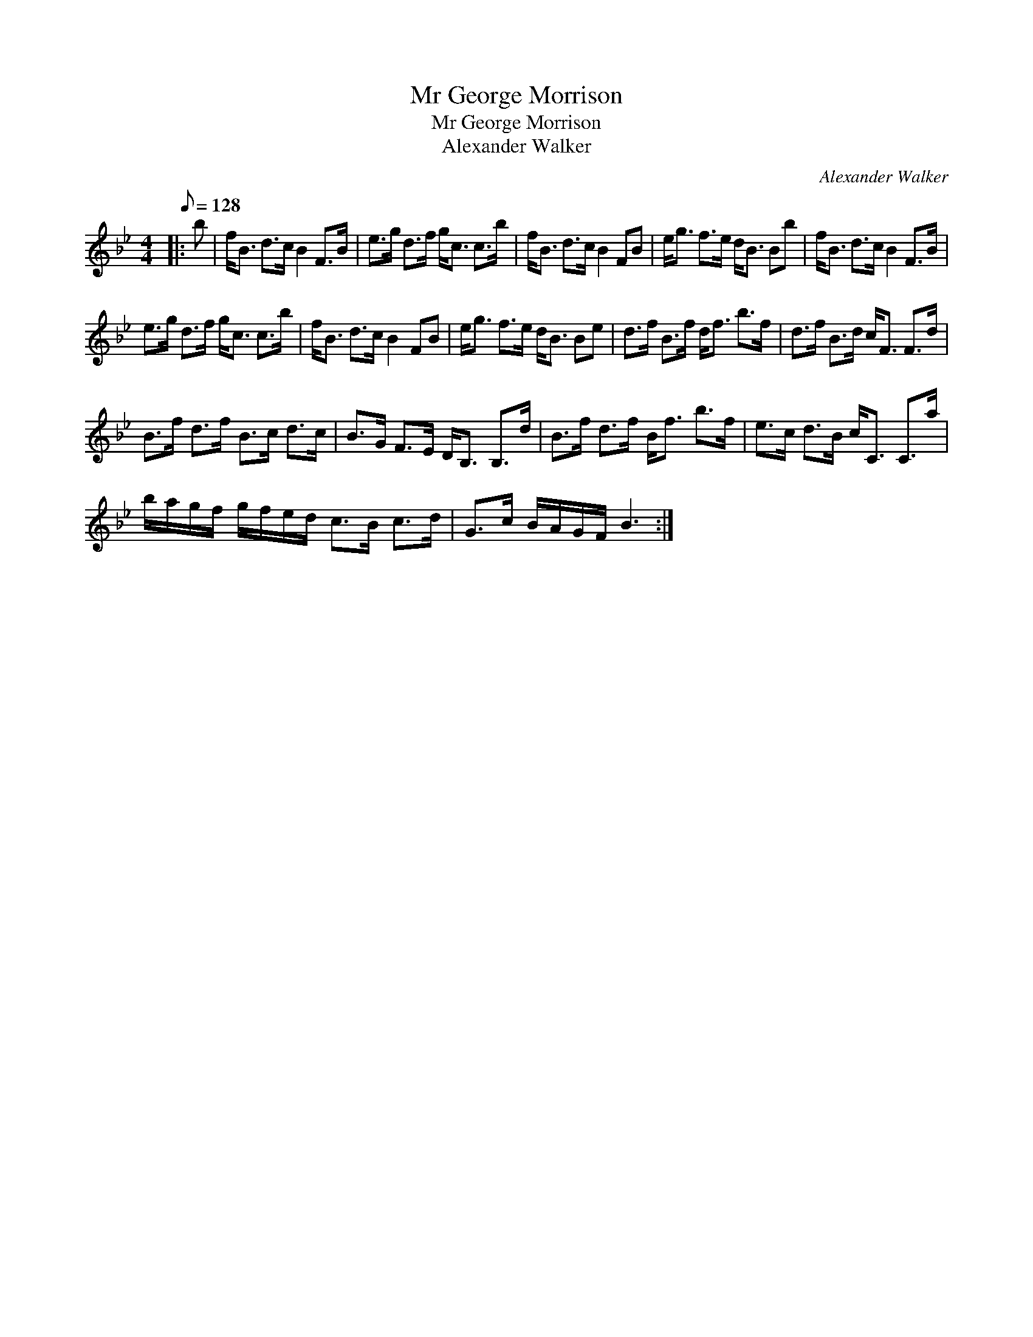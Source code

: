 X:1
T:Mr George Morrison
T:Mr George Morrison
T:Alexander Walker
C:Alexander Walker
L:1/8
Q:1/8=128
M:4/4
K:Bb
V:1 treble 
V:1
|: b | f<B d>c B2 F>B | e>g d>f g<c c>b | f<B d>c B2 FB | e<g f>e d<B Bb | f<B d>c B2 F>B | %6
 e>g d>f g<c c>b | f<B d>c B2 FB | e<g f>e d<B Be | d>f B>f d<f b>f | d>f B>d c<F F>d | %11
 B>f d>f B>c d>c | B>G F>E D<B, B,>d | B>f d>f B<f b>f | e>c d>B c<C C>a | %15
 b/a/g/f/ g/f/e/d/ c>B c>d | G>c B/A/G/F/ B3 :| %17

